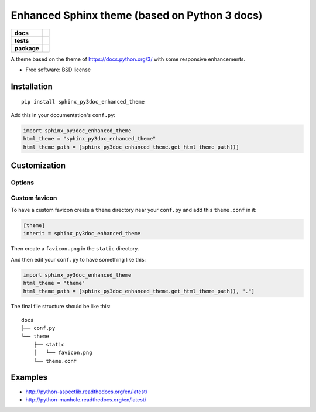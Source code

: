 ==============================================
Enhanced Sphinx theme (based on Python 3 docs)
==============================================

.. list-table::
    :stub-columns: 1

    * - docs
      - |docs|
    * - tests
      - | |travis| |appveyor|
        |
    * - package
      - |version| |downloads|

.. |docs| image:: https://readthedocs.org/projects/sphinx-py3doc-enhanced-theme/badge/?style=flat
    :target: https://readthedocs.org/projects/sphinx-py3doc-enhanced-theme
    :alt: Documentation Status

.. |travis| image:: http://img.shields.io/travis/ionelmc/sphinx-py3doc-enhanced-theme/master.svg?style=flat&label=Travis
    :alt: Travis-CI Build Status
    :target: https://travis-ci.org/ionelmc/sphinx-py3doc-enhanced-theme

.. |appveyor| image:: https://img.shields.io/appveyor/ci/ionelmc/sphinx-py3doc-enhanced-theme/master.svg?style=flat&label=AppVeyor
    :alt: AppVeyor Build Status
    :target: https://ci.appveyor.com/project/ionelmc/sphinx-py3doc-enhanced-theme

.. |version| image:: http://img.shields.io/pypi/v/sphinx-py3doc-enhanced-theme.svg?style=flat
    :alt: PyPI Package latest release
    :target: https://pypi.python.org/pypi/sphinx-py3doc-enhanced-theme

.. |downloads| image:: http://img.shields.io/pypi/dm/sphinx-py3doc-enhanced-theme.svg?style=flat
    :alt: PyPI Package monthly downloads
    :target: https://pypi.python.org/pypi/sphinx-py3doc-enhanced-theme

A theme based on the theme of https://docs.python.org/3/ with some responsive enhancements.

* Free software: BSD license

Installation
============

::

    pip install sphinx_py3doc_enhanced_theme

Add this in your documentation's ``conf.py``:

.. sourcecode:: python

    import sphinx_py3doc_enhanced_theme
    html_theme = "sphinx_py3doc_enhanced_theme"
    html_theme_path = [sphinx_py3doc_enhanced_theme.get_html_theme_path()]

Customization
=============

Options
-------

Custom favicon
--------------

To have a custom favicon create a ``theme`` directory near your ``conf.py`` and add this ``theme.conf`` in it:

.. sourcecode:: ini

    [theme]
    inherit = sphinx_py3doc_enhanced_theme

Then create a ``favicon.png`` in the ``static`` directory.

And then edit your ``conf.py`` to have something like this:

.. sourcecode:: python

    import sphinx_py3doc_enhanced_theme
    html_theme = "theme"
    html_theme_path = [sphinx_py3doc_enhanced_theme.get_html_theme_path(), "."]

The final file structure should be like this::

    docs
    ├── conf.py
    └── theme
        ├── static
        │   └── favicon.png
        └── theme.conf

Examples
========

* http://python-aspectlib.readthedocs.org/en/latest/
* http://python-manhole.readthedocs.org/en/latest/

